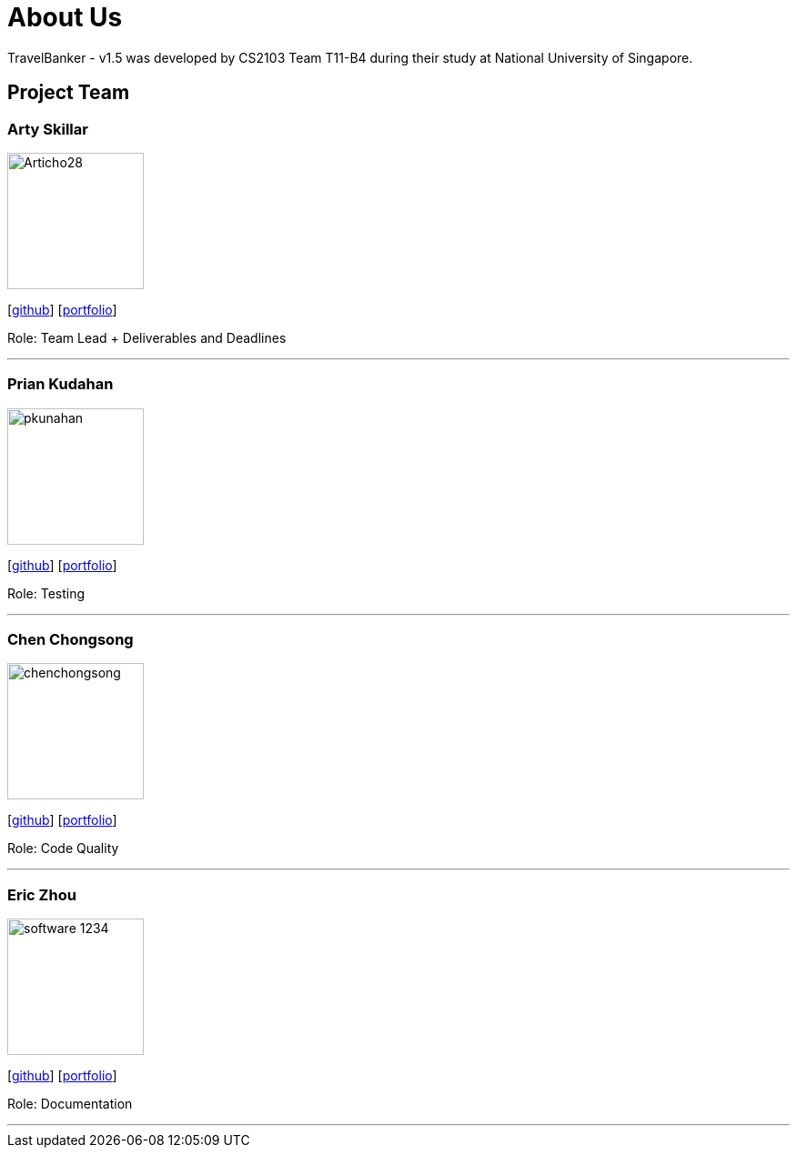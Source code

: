 = About Us
:relfileprefix: team/
:imagesDir: images
:stylesDir: stylesheets

TravelBanker - v1.5 was developed by CS2103 Team T11-B4 during their study at National University of Singapore.

== Project Team

=== Arty Skillar
image::Articho28.jpg[width="150", align="left"]
{empty}[https://github.com/Articho28[github]] [<<johndoe#, portfolio>>]

Role: Team Lead + Deliverables and Deadlines

'''

=== Prian Kudahan
image::pkunahan.jpg[width="150", align="left"]
{empty}[http://github.com/pkunahan[github]] [<<johndoe#, portfolio>>]

Role: Testing


'''

=== Chen Chongsong
image::chenchongsong.jpg[width="150", align="left"]
{empty}[http://github.com/chenchongsong[github]] [<<johndoe#, portfolio>>]

Role: Code Quality


'''

=== Eric Zhou
image::software-1234.jpg[width="150", align="left"]
{empty}[http://github.com/software-1234[github]] [<<johndoe#, portfolio>>]

Role: Documentation


'''

